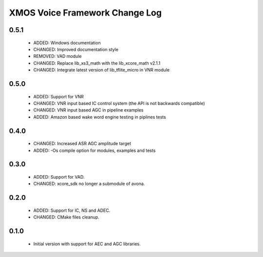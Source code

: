 XMOS Voice Framework Change Log
===============================

0.5.1
-----
  
  * ADDED: Windows documentation
  * CHANGED: Improved documentation style
  * REMOVED: VAD module
  * CHANGED: Replace lib_xs3_math with the lib_xcore_math v2.1.1
  * CHANGED: Integrate latest version of lib_tflite_micro in VNR module

0.5.0
-----

  * ADDED: Support for VNR
  * CHANGED: VNR input based IC control system (the API is not backwards compatible)
  * CHANGED: VNR input based AGC in pipeline examples
  * ADDED: Amazon based wake word engine testing in piplines tests

0.4.0
-----

  * CHANGED: Increased ASR AGC amplitude target
  * ADDED: -Os compile option for modules, examples and tests

0.3.0
-----

  * ADDED: Support for VAD.
  * CHANGED: xcore_sdk no longer a submodule of avona.

0.2.0
-----

  * ADDED: Support for IC, NS and ADEC.
  * CHANGED: CMake files cleanup.

0.1.0
-----

  * Initial version with support for AEC and AGC libraries.

